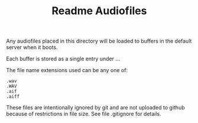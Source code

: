 #+TITLE: Readme Audiofiles
# Mon Aug  9 17:05:13 2021

Any audiofiles placed in this directory will be loaded to buffers in the default server when it boots.

Each buffer is stored as a single entry under ...

The file name extensions used can be any one of:
#+begin_src
   .wav
   .WAV
   .aif
   .aiff
#+end_src

These files are intentionally ignored by git and are not uploaded to github because of restrictions in file size.  See file .gitignore for details.
